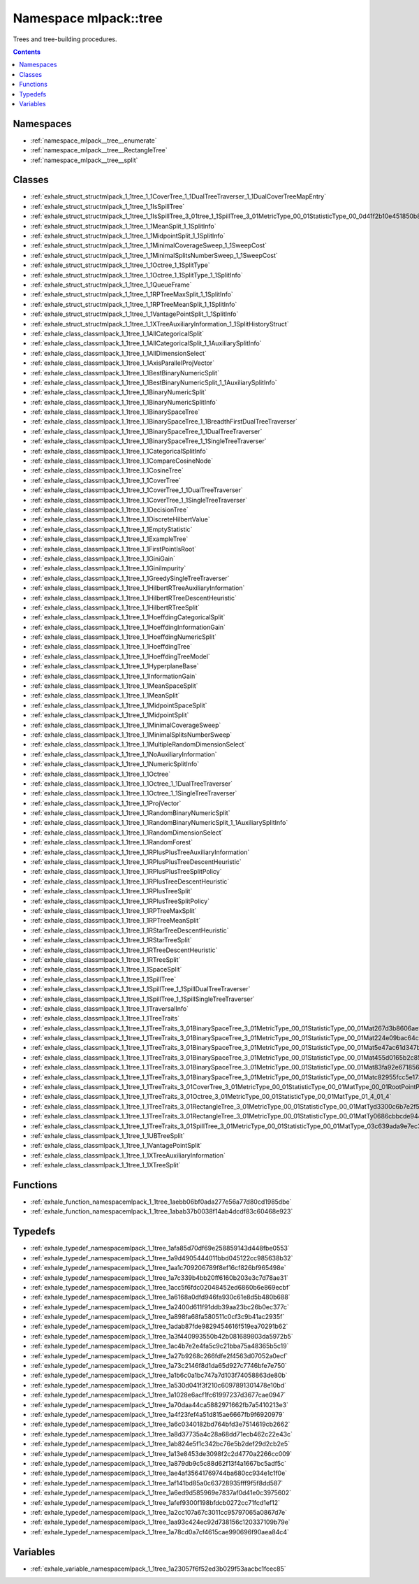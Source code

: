 
.. _namespace_mlpack__tree:

Namespace mlpack::tree
======================


Trees and tree-building procedures. 
 


.. contents:: Contents
   :local:
   :backlinks: none





Namespaces
----------


- :ref:`namespace_mlpack__tree__enumerate`

- :ref:`namespace_mlpack__tree__RectangleTree`

- :ref:`namespace_mlpack__tree__split`


Classes
-------


- :ref:`exhale_struct_structmlpack_1_1tree_1_1CoverTree_1_1DualTreeTraverser_1_1DualCoverTreeMapEntry`

- :ref:`exhale_struct_structmlpack_1_1tree_1_1IsSpillTree`

- :ref:`exhale_struct_structmlpack_1_1tree_1_1IsSpillTree_3_01tree_1_1SpillTree_3_01MetricType_00_01StatisticType_00_0d41f2b10e451850b8eb14d3156c51340`

- :ref:`exhale_struct_structmlpack_1_1tree_1_1MeanSplit_1_1SplitInfo`

- :ref:`exhale_struct_structmlpack_1_1tree_1_1MidpointSplit_1_1SplitInfo`

- :ref:`exhale_struct_structmlpack_1_1tree_1_1MinimalCoverageSweep_1_1SweepCost`

- :ref:`exhale_struct_structmlpack_1_1tree_1_1MinimalSplitsNumberSweep_1_1SweepCost`

- :ref:`exhale_struct_structmlpack_1_1tree_1_1Octree_1_1SplitType`

- :ref:`exhale_struct_structmlpack_1_1tree_1_1Octree_1_1SplitType_1_1SplitInfo`

- :ref:`exhale_struct_structmlpack_1_1tree_1_1QueueFrame`

- :ref:`exhale_struct_structmlpack_1_1tree_1_1RPTreeMaxSplit_1_1SplitInfo`

- :ref:`exhale_struct_structmlpack_1_1tree_1_1RPTreeMeanSplit_1_1SplitInfo`

- :ref:`exhale_struct_structmlpack_1_1tree_1_1VantagePointSplit_1_1SplitInfo`

- :ref:`exhale_struct_structmlpack_1_1tree_1_1XTreeAuxiliaryInformation_1_1SplitHistoryStruct`

- :ref:`exhale_class_classmlpack_1_1tree_1_1AllCategoricalSplit`

- :ref:`exhale_class_classmlpack_1_1tree_1_1AllCategoricalSplit_1_1AuxiliarySplitInfo`

- :ref:`exhale_class_classmlpack_1_1tree_1_1AllDimensionSelect`

- :ref:`exhale_class_classmlpack_1_1tree_1_1AxisParallelProjVector`

- :ref:`exhale_class_classmlpack_1_1tree_1_1BestBinaryNumericSplit`

- :ref:`exhale_class_classmlpack_1_1tree_1_1BestBinaryNumericSplit_1_1AuxiliarySplitInfo`

- :ref:`exhale_class_classmlpack_1_1tree_1_1BinaryNumericSplit`

- :ref:`exhale_class_classmlpack_1_1tree_1_1BinaryNumericSplitInfo`

- :ref:`exhale_class_classmlpack_1_1tree_1_1BinarySpaceTree`

- :ref:`exhale_class_classmlpack_1_1tree_1_1BinarySpaceTree_1_1BreadthFirstDualTreeTraverser`

- :ref:`exhale_class_classmlpack_1_1tree_1_1BinarySpaceTree_1_1DualTreeTraverser`

- :ref:`exhale_class_classmlpack_1_1tree_1_1BinarySpaceTree_1_1SingleTreeTraverser`

- :ref:`exhale_class_classmlpack_1_1tree_1_1CategoricalSplitInfo`

- :ref:`exhale_class_classmlpack_1_1tree_1_1CompareCosineNode`

- :ref:`exhale_class_classmlpack_1_1tree_1_1CosineTree`

- :ref:`exhale_class_classmlpack_1_1tree_1_1CoverTree`

- :ref:`exhale_class_classmlpack_1_1tree_1_1CoverTree_1_1DualTreeTraverser`

- :ref:`exhale_class_classmlpack_1_1tree_1_1CoverTree_1_1SingleTreeTraverser`

- :ref:`exhale_class_classmlpack_1_1tree_1_1DecisionTree`

- :ref:`exhale_class_classmlpack_1_1tree_1_1DiscreteHilbertValue`

- :ref:`exhale_class_classmlpack_1_1tree_1_1EmptyStatistic`

- :ref:`exhale_class_classmlpack_1_1tree_1_1ExampleTree`

- :ref:`exhale_class_classmlpack_1_1tree_1_1FirstPointIsRoot`

- :ref:`exhale_class_classmlpack_1_1tree_1_1GiniGain`

- :ref:`exhale_class_classmlpack_1_1tree_1_1GiniImpurity`

- :ref:`exhale_class_classmlpack_1_1tree_1_1GreedySingleTreeTraverser`

- :ref:`exhale_class_classmlpack_1_1tree_1_1HilbertRTreeAuxiliaryInformation`

- :ref:`exhale_class_classmlpack_1_1tree_1_1HilbertRTreeDescentHeuristic`

- :ref:`exhale_class_classmlpack_1_1tree_1_1HilbertRTreeSplit`

- :ref:`exhale_class_classmlpack_1_1tree_1_1HoeffdingCategoricalSplit`

- :ref:`exhale_class_classmlpack_1_1tree_1_1HoeffdingInformationGain`

- :ref:`exhale_class_classmlpack_1_1tree_1_1HoeffdingNumericSplit`

- :ref:`exhale_class_classmlpack_1_1tree_1_1HoeffdingTree`

- :ref:`exhale_class_classmlpack_1_1tree_1_1HoeffdingTreeModel`

- :ref:`exhale_class_classmlpack_1_1tree_1_1HyperplaneBase`

- :ref:`exhale_class_classmlpack_1_1tree_1_1InformationGain`

- :ref:`exhale_class_classmlpack_1_1tree_1_1MeanSpaceSplit`

- :ref:`exhale_class_classmlpack_1_1tree_1_1MeanSplit`

- :ref:`exhale_class_classmlpack_1_1tree_1_1MidpointSpaceSplit`

- :ref:`exhale_class_classmlpack_1_1tree_1_1MidpointSplit`

- :ref:`exhale_class_classmlpack_1_1tree_1_1MinimalCoverageSweep`

- :ref:`exhale_class_classmlpack_1_1tree_1_1MinimalSplitsNumberSweep`

- :ref:`exhale_class_classmlpack_1_1tree_1_1MultipleRandomDimensionSelect`

- :ref:`exhale_class_classmlpack_1_1tree_1_1NoAuxiliaryInformation`

- :ref:`exhale_class_classmlpack_1_1tree_1_1NumericSplitInfo`

- :ref:`exhale_class_classmlpack_1_1tree_1_1Octree`

- :ref:`exhale_class_classmlpack_1_1tree_1_1Octree_1_1DualTreeTraverser`

- :ref:`exhale_class_classmlpack_1_1tree_1_1Octree_1_1SingleTreeTraverser`

- :ref:`exhale_class_classmlpack_1_1tree_1_1ProjVector`

- :ref:`exhale_class_classmlpack_1_1tree_1_1RandomBinaryNumericSplit`

- :ref:`exhale_class_classmlpack_1_1tree_1_1RandomBinaryNumericSplit_1_1AuxiliarySplitInfo`

- :ref:`exhale_class_classmlpack_1_1tree_1_1RandomDimensionSelect`

- :ref:`exhale_class_classmlpack_1_1tree_1_1RandomForest`

- :ref:`exhale_class_classmlpack_1_1tree_1_1RPlusPlusTreeAuxiliaryInformation`

- :ref:`exhale_class_classmlpack_1_1tree_1_1RPlusPlusTreeDescentHeuristic`

- :ref:`exhale_class_classmlpack_1_1tree_1_1RPlusPlusTreeSplitPolicy`

- :ref:`exhale_class_classmlpack_1_1tree_1_1RPlusTreeDescentHeuristic`

- :ref:`exhale_class_classmlpack_1_1tree_1_1RPlusTreeSplit`

- :ref:`exhale_class_classmlpack_1_1tree_1_1RPlusTreeSplitPolicy`

- :ref:`exhale_class_classmlpack_1_1tree_1_1RPTreeMaxSplit`

- :ref:`exhale_class_classmlpack_1_1tree_1_1RPTreeMeanSplit`

- :ref:`exhale_class_classmlpack_1_1tree_1_1RStarTreeDescentHeuristic`

- :ref:`exhale_class_classmlpack_1_1tree_1_1RStarTreeSplit`

- :ref:`exhale_class_classmlpack_1_1tree_1_1RTreeDescentHeuristic`

- :ref:`exhale_class_classmlpack_1_1tree_1_1RTreeSplit`

- :ref:`exhale_class_classmlpack_1_1tree_1_1SpaceSplit`

- :ref:`exhale_class_classmlpack_1_1tree_1_1SpillTree`

- :ref:`exhale_class_classmlpack_1_1tree_1_1SpillTree_1_1SpillDualTreeTraverser`

- :ref:`exhale_class_classmlpack_1_1tree_1_1SpillTree_1_1SpillSingleTreeTraverser`

- :ref:`exhale_class_classmlpack_1_1tree_1_1TraversalInfo`

- :ref:`exhale_class_classmlpack_1_1tree_1_1TreeTraits`

- :ref:`exhale_class_classmlpack_1_1tree_1_1TreeTraits_3_01BinarySpaceTree_3_01MetricType_00_01StatisticType_00_01Mat267d3b8606ae92840ddcba6834055254`

- :ref:`exhale_class_classmlpack_1_1tree_1_1TreeTraits_3_01BinarySpaceTree_3_01MetricType_00_01StatisticType_00_01Mat224e09bac64c8e2ee29120d72866c234`

- :ref:`exhale_class_classmlpack_1_1tree_1_1TreeTraits_3_01BinarySpaceTree_3_01MetricType_00_01StatisticType_00_01Mat5e47ac61d347b64f5768de253cdf2773`

- :ref:`exhale_class_classmlpack_1_1tree_1_1TreeTraits_3_01BinarySpaceTree_3_01MetricType_00_01StatisticType_00_01Mat455d0165b2c85743977ec4c0a5dd95ca`

- :ref:`exhale_class_classmlpack_1_1tree_1_1TreeTraits_3_01BinarySpaceTree_3_01MetricType_00_01StatisticType_00_01Mat83fa92e671856c0b52f8456f1beaf6c5`

- :ref:`exhale_class_classmlpack_1_1tree_1_1TreeTraits_3_01BinarySpaceTree_3_01MetricType_00_01StatisticType_00_01Matc82955fcc5e17376c7ac825c22d34930`

- :ref:`exhale_class_classmlpack_1_1tree_1_1TreeTraits_3_01CoverTree_3_01MetricType_00_01StatisticType_00_01MatType_00_01RootPointPolicy_01_4_01_4`

- :ref:`exhale_class_classmlpack_1_1tree_1_1TreeTraits_3_01Octree_3_01MetricType_00_01StatisticType_00_01MatType_01_4_01_4`

- :ref:`exhale_class_classmlpack_1_1tree_1_1TreeTraits_3_01RectangleTree_3_01MetricType_00_01StatisticType_00_01MatTyd3300c6b7e2f56d4c1027298545eb7bf`

- :ref:`exhale_class_classmlpack_1_1tree_1_1TreeTraits_3_01RectangleTree_3_01MetricType_00_01StatisticType_00_01MatTy0686cbbcde9440cadacd80904499ea50`

- :ref:`exhale_class_classmlpack_1_1tree_1_1TreeTraits_3_01SpillTree_3_01MetricType_00_01StatisticType_00_01MatType_03c639ada9e7ec3c7879b4d5a2cf50982`

- :ref:`exhale_class_classmlpack_1_1tree_1_1UBTreeSplit`

- :ref:`exhale_class_classmlpack_1_1tree_1_1VantagePointSplit`

- :ref:`exhale_class_classmlpack_1_1tree_1_1XTreeAuxiliaryInformation`

- :ref:`exhale_class_classmlpack_1_1tree_1_1XTreeSplit`


Functions
---------


- :ref:`exhale_function_namespacemlpack_1_1tree_1aebb06bf0ada277e56a77d80cd1985dbe`

- :ref:`exhale_function_namespacemlpack_1_1tree_1abab37b0038f14ab4dcdf83c60468e923`


Typedefs
--------


- :ref:`exhale_typedef_namespacemlpack_1_1tree_1afa85d70df69e258859143d448fbe0553`

- :ref:`exhale_typedef_namespacemlpack_1_1tree_1a9d4905444011bbd045122cc985638b32`

- :ref:`exhale_typedef_namespacemlpack_1_1tree_1aa1c709206789f8ef16cf826bf965498e`

- :ref:`exhale_typedef_namespacemlpack_1_1tree_1a7c339b4bb20ff6160b203e3c7d78ae31`

- :ref:`exhale_typedef_namespacemlpack_1_1tree_1acc5f6fdc02048452ed6860b6e869ecbf`

- :ref:`exhale_typedef_namespacemlpack_1_1tree_1a6168a0dfd946fa930c61e8d5b480b688`

- :ref:`exhale_typedef_namespacemlpack_1_1tree_1a2400d611f91ddb39aa23bc26b0ec377c`

- :ref:`exhale_typedef_namespacemlpack_1_1tree_1a898fa68fa580511c0cf3c9b41ac2935f`

- :ref:`exhale_typedef_namespacemlpack_1_1tree_1adab87fde9829454616f519ea70291b62`

- :ref:`exhale_typedef_namespacemlpack_1_1tree_1a3f440993550b42b081689803da5972b5`

- :ref:`exhale_typedef_namespacemlpack_1_1tree_1ac4b7e2e4fa5c9c21bba75a48365b5c19`

- :ref:`exhale_typedef_namespacemlpack_1_1tree_1a27b9268c266fdfe2f4563d07052a0ecf`

- :ref:`exhale_typedef_namespacemlpack_1_1tree_1a73c2146f8d1da65d927c7746bfe7e750`

- :ref:`exhale_typedef_namespacemlpack_1_1tree_1a1b6c0a1bc747a7d103f74058863de80b`

- :ref:`exhale_typedef_namespacemlpack_1_1tree_1a530d041f3f210c6097891301478e10bd`

- :ref:`exhale_typedef_namespacemlpack_1_1tree_1a1028e6acf1fc61997237d3677cae0947`

- :ref:`exhale_typedef_namespacemlpack_1_1tree_1a70daa44ca5882971662fb7a5410213e3`

- :ref:`exhale_typedef_namespacemlpack_1_1tree_1a4f23fef4a51d815ae6667fb9f6920979`

- :ref:`exhale_typedef_namespacemlpack_1_1tree_1a6c0340182bd764bfd3e7514619cb2662`

- :ref:`exhale_typedef_namespacemlpack_1_1tree_1a8d37735a4c28a68dd71ecb462c22e43c`

- :ref:`exhale_typedef_namespacemlpack_1_1tree_1ab824e5f1c342bc76e5b2def29d2cb2e5`

- :ref:`exhale_typedef_namespacemlpack_1_1tree_1a13e8453de3098f2c2d4770a2266cc009`

- :ref:`exhale_typedef_namespacemlpack_1_1tree_1a879db9c5c88d62f13f4a1667bc5adf5c`

- :ref:`exhale_typedef_namespacemlpack_1_1tree_1ae4af35641769744ba680cc934e1c1f0e`

- :ref:`exhale_typedef_namespacemlpack_1_1tree_1af141bd85a0c63728935fff9f5f8dd587`

- :ref:`exhale_typedef_namespacemlpack_1_1tree_1a6ed9d585969e7837af0d41e0c3975602`

- :ref:`exhale_typedef_namespacemlpack_1_1tree_1afef9300f198bfdcb0272cc71fcd1ef12`

- :ref:`exhale_typedef_namespacemlpack_1_1tree_1a2cc107a67c3011cc95797065a0867d7e`

- :ref:`exhale_typedef_namespacemlpack_1_1tree_1aa93c424ec92d738156c120337109b79e`

- :ref:`exhale_typedef_namespacemlpack_1_1tree_1a78cd0a7cf4615cae990696f90aea84c4`


Variables
---------


- :ref:`exhale_variable_namespacemlpack_1_1tree_1a23057f6f52ed3b029f53aacbc1fcec85`
